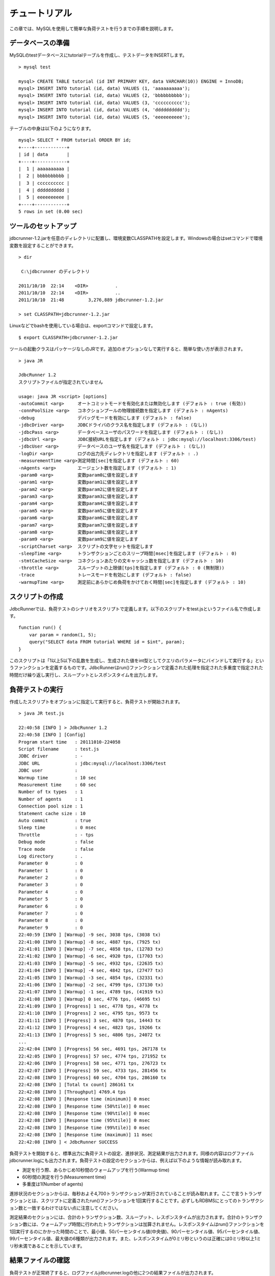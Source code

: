 チュートリアル
==============

この章では、MySQLを使用して簡単な負荷テストを行うまでの手順を説明します。

データベースの準備
------------------

MySQLのtestデータベースにtutorialテーブルを作成し、テストデータをINSERTします。 ::

  > mysql test
  
  mysql> CREATE TABLE tutorial (id INT PRIMARY KEY, data VARCHAR(10)) ENGINE = InnoDB;
  mysql> INSERT INTO tutorial (id, data) VALUES (1, 'aaaaaaaaaa');
  mysql> INSERT INTO tutorial (id, data) VALUES (2, 'bbbbbbbbbb');
  mysql> INSERT INTO tutorial (id, data) VALUES (3, 'cccccccccc');
  mysql> INSERT INTO tutorial (id, data) VALUES (4, 'dddddddddd');
  mysql> INSERT INTO tutorial (id, data) VALUES (5, 'eeeeeeeeee');

テーブルの中身は以下のようになります。 ::

  mysql> SELECT * FROM tutorial ORDER BY id;
  +----+------------+
  | id | data       |
  +----+------------+
  |  1 | aaaaaaaaaa |
  |  2 | bbbbbbbbbb |
  |  3 | cccccccccc |
  |  4 | dddddddddd |
  |  5 | eeeeeeeeee |
  +----+------------+
  5 rows in set (0.00 sec)

ツールのセットアップ
--------------------

jdbcrunner-1.2.jarを任意のディレクトリに配置し、環境変数CLASSPATHを設定します。Windowsの場合はsetコマンドで環境変数を設定することができます。 ::

  > dir
  
   C:\jdbcrunner のディレクトリ
  
  2011/10/10  22:14    <DIR>          .
  2011/10/10  22:14    <DIR>          ..
  2011/10/10  21:48         3,276,889 jdbcrunner-1.2.jar
  
  > set CLASSPATH=jdbcrunner-1.2.jar

Linuxなどでbashを使用している場合は、exportコマンドで設定します。 ::
  
  $ export CLASSPATH=jdbcrunner-1.2.jar

ツールの起動クラスはパッケージなしのJRです。追加のオプションなしで実行すると、簡単な使い方が表示されます。 ::

  > java JR
  
  JdbcRunner 1.2
  スクリプトファイルが指定されていません
  
  usage: java JR <script> [options]
  -autoCommit <arg>     オートコミットモードを有効化または無効化します (デフォルト : true (有効))
  -connPoolSize <arg>   コネクションプールの物理接続数を指定します (デフォルト : nAgents)
  -debug                デバッグモードを有効にします (デフォルト : false)
  -jdbcDriver <arg>     JDBCドライバのクラス名を指定します (デフォルト : (なし))
  -jdbcPass <arg>       データベースユーザのパスワードを指定します (デフォルト : (なし))
  -jdbcUrl <arg>        JDBC接続URLを指定します (デフォルト : jdbc:mysql://localhost:3306/test)
  -jdbcUser <arg>       データベースのユーザ名を指定します (デフォルト : (なし))
  -logDir <arg>         ログの出力先ディレクトリを指定します (デフォルト : .)
  -measurementTime <arg>測定時間[sec]を指定します (デフォルト : 60)
  -nAgents <arg>        エージェント数を指定します (デフォルト : 1)
  -param0 <arg>         変数param0に値を設定します
  -param1 <arg>         変数param1に値を設定します
  -param2 <arg>         変数param2に値を設定します
  -param3 <arg>         変数param3に値を設定します
  -param4 <arg>         変数param4に値を設定します
  -param5 <arg>         変数param5に値を設定します
  -param6 <arg>         変数param6に値を設定します
  -param7 <arg>         変数param7に値を設定します
  -param8 <arg>         変数param8に値を設定します
  -param9 <arg>         変数param9に値を設定します
  -scriptCharset <arg>  スクリプトの文字セットを指定します
  -sleepTime <arg>      トランザクションごとのスリープ時間[msec]を指定します (デフォルト : 0)
  -stmtCacheSize <arg>  コネクションあたりの文キャッシュ数を指定します (デフォルト : 10)
  -throttle <arg>       スループットの上限値[tps]を指定します (デフォルト : 0 (無制限))
  -trace                トレースモードを有効にします (デフォルト : false)
  -warmupTime <arg>     測定前にあらかじめ負荷をかけておく時間[sec]を指定します (デフォルト : 10)

スクリプトの作成
----------------

JdbcRunnerでは、負荷テストのシナリオをスクリプトで定義します。以下のスクリプトをtest.jsというファイル名で作成します。 ::

  function run() {
      var param = random(1, 5);
      query("SELECT data FROM tutorial WHERE id = $int", param);
  }

このスクリプトは「1以上5以下の乱数を生成し、生成された値をint型としてクエリのパラメータにバインドして実行する」というファンクションを定義するものです。JdbcRunnerはrun()ファンクションで定義された処理を指定された多重度で指定された時間だけ繰り返し実行し、スループットとレスポンスタイムを出力します。

負荷テストの実行
----------------

作成したスクリプトをオプションに指定して実行すると、負荷テストが開始されます。 ::

  > java JR test.js
  
  22:40:58 [INFO ] > JdbcRunner 1.2
  22:40:58 [INFO ] [Config]
  Program start time   : 20111010-224058
  Script filename      : test.js
  JDBC driver          : -
  JDBC URL             : jdbc:mysql://localhost:3306/test
  JDBC user            :
  Warmup time          : 10 sec
  Measurement time     : 60 sec
  Number of tx types   : 1
  Number of agents     : 1
  Connection pool size : 1
  Statement cache size : 10
  Auto commit          : true
  Sleep time           : 0 msec
  Throttle             : - tps
  Debug mode           : false
  Trace mode           : false
  Log directory        : .
  Parameter 0          : 0
  Parameter 1          : 0
  Parameter 2          : 0
  Parameter 3          : 0
  Parameter 4          : 0
  Parameter 5          : 0
  Parameter 6          : 0
  Parameter 7          : 0
  Parameter 8          : 0
  Parameter 9          : 0
  22:40:59 [INFO ] [Warmup] -9 sec, 3038 tps, (3038 tx)
  22:41:00 [INFO ] [Warmup] -8 sec, 4887 tps, (7925 tx)
  22:41:01 [INFO ] [Warmup] -7 sec, 4858 tps, (12783 tx)
  22:41:02 [INFO ] [Warmup] -6 sec, 4920 tps, (17703 tx)
  22:41:03 [INFO ] [Warmup] -5 sec, 4932 tps, (22635 tx)
  22:41:04 [INFO ] [Warmup] -4 sec, 4842 tps, (27477 tx)
  22:41:05 [INFO ] [Warmup] -3 sec, 4854 tps, (32331 tx)
  22:41:06 [INFO ] [Warmup] -2 sec, 4799 tps, (37130 tx)
  22:41:07 [INFO ] [Warmup] -1 sec, 4789 tps, (41919 tx)
  22:41:08 [INFO ] [Warmup] 0 sec, 4776 tps, (46695 tx)
  22:41:09 [INFO ] [Progress] 1 sec, 4778 tps, 4778 tx
  22:41:10 [INFO ] [Progress] 2 sec, 4795 tps, 9573 tx
  22:41:11 [INFO ] [Progress] 3 sec, 4870 tps, 14443 tx
  22:41:12 [INFO ] [Progress] 4 sec, 4823 tps, 19266 tx
  22:41:13 [INFO ] [Progress] 5 sec, 4806 tps, 24072 tx
  ...
  22:42:04 [INFO ] [Progress] 56 sec, 4691 tps, 267178 tx
  22:42:05 [INFO ] [Progress] 57 sec, 4774 tps, 271952 tx
  22:42:06 [INFO ] [Progress] 58 sec, 4771 tps, 276723 tx
  22:42:07 [INFO ] [Progress] 59 sec, 4733 tps, 281456 tx
  22:42:08 [INFO ] [Progress] 60 sec, 4704 tps, 286160 tx
  22:42:08 [INFO ] [Total tx count] 286161 tx
  22:42:08 [INFO ] [Throughput] 4769.4 tps
  22:42:08 [INFO ] [Response time (minimum)] 0 msec
  22:42:08 [INFO ] [Response time (50%tile)] 0 msec
  22:42:08 [INFO ] [Response time (90%tile)] 0 msec
  22:42:08 [INFO ] [Response time (95%tile)] 0 msec
  22:42:08 [INFO ] [Response time (99%tile)] 0 msec
  22:42:08 [INFO ] [Response time (maximum)] 11 msec
  22:42:08 [INFO ] < JdbcRunner SUCCESS

負荷テストを開始すると、標準出力に負荷テストの設定、進捗状況、測定結果が出力されます。同様の内容はログファイルjdbcrunner.logにも出力されます。負荷テストの設定のセクションからは、例えば以下のような情報が読み取れます。

* 測定を行う際、あらかじめ10秒間のウォームアップを行う(Warmup time)
* 60秒間の測定を行う(Measurement time)
* 多重度は1(Number of agents)

進捗状況のセクションからは、毎秒およそ4,700トランザクションが実行されていることが読み取れます。ここで言うトランザクションとは、スクリプトに定義されたrun()ファンクションを1回実行することです。必ずしもRDBMSにとってのトランザクション数と一致するわけではない点に注意してください。

測定結果のセクションには、合計のトランザクション数、スループット、レスポンスタイムが出力されます。合計のトランザクション数には、ウォームアップ時間に行われたトランザクションは加算されません。レスポンスタイムはrun()ファンクションを1回実行するのにかかった時間のことで、最小値、50パーセンタイル値(中央値)、90パーセンタイル値、95パーセンタイル値、99パーセンタイル値、最大値の6種類が出力されます。また、レスポンスタイムが0ミリ秒というのは正確には0ミリ秒以上1ミリ秒未満であることを示しています。

結果ファイルの確認
------------------

負荷テストが正常終了すると、ログファイルjdbcrunner.logの他に2つの結果ファイルが出力されます。 ::

  > dir
  
   C:\jdbcrunner のディレクトリ
  
  2011/10/10  22:42    <DIR>          .
  2011/10/10  22:42    <DIR>          ..
  2011/10/10  21:48         3,276,889 jdbcrunner-1.2.jar
  2011/10/10  22:42             6,115 jdbcrunner.log
  2011/10/10  22:42                76 log_20111010-224058_r.csv
  2011/10/10  22:42               566 log_20111010-224058_t.csv
  2011/10/10  22:23               116 test.js

log_20111010-224058_r.csvと末尾に「_r」がついたCSVファイルは、レスポンスタイムの度数分布データです。レスポンスタイムごとにトランザクション実行数が出力されます。 ::

  Response time[msec],Count
  0,286042
  1,48
  2,8
  3,2
  4,34
  5,20
  6,6
  11,1

log_20111010-224058_t.csvと末尾に「_t」がついたCSVファイルは、スループットの時系列データです。 ::

  Elapsed time[sec],Throughput[tps]
  1,4771
  2,4798
  3,4870
  4,4820
  5,4807
  ...
  56,4692
  57,4774
  58,4770
  59,4738
  60,4704

スループットの時系列データは、標準出力に出力された進捗状況のデータと一致しないことがあります。これは負荷テストの並列性を妨げないように、進捗状況の取得において排他制御を行っていないためです。CSVファイルの方が正確なデータとなっていますので、レポートの作成などにはCSVファイルのデータを利用してください。

